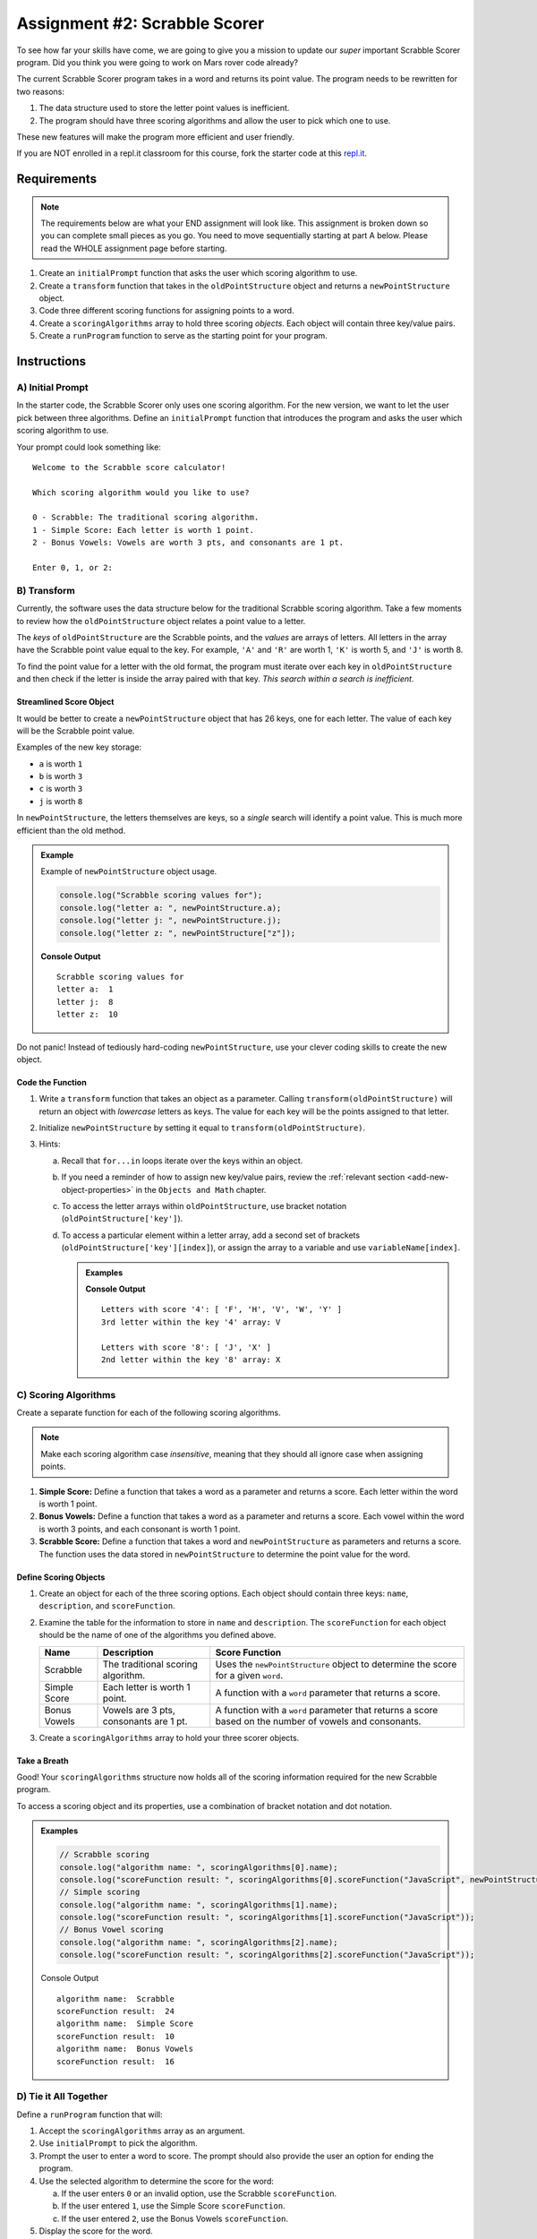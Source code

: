Assignment #2: Scrabble Scorer
==============================

To see how far your skills have come, we are going to give you a mission to
update our *super* important Scrabble Scorer program. Did you think you were
going to work on Mars rover code already?

The current Scrabble Scorer program takes in a word and returns its point
value. The program needs to be rewritten for two reasons:

#. The data structure used to store the letter point values is inefficient.
#. The program should have three scoring algorithms and allow the user to pick
   which one to use.

These new features will make the program more efficient and user friendly.

If you are NOT enrolled in a repl.it classroom for this course, fork the
starter code at this `repl.it <https://repl.it/@launchcode/scrabble-scorer>`__.

Requirements
------------

.. admonition:: Note

   The requirements below are what your END assignment will look like.
   This assignment is broken down so you can complete small pieces as you go.
   You need to move sequentially starting at part A below. Please read the
   WHOLE assignment page before starting.

#. Create an ``initialPrompt`` function that asks the user which scoring
   algorithm to use.
#. Create a ``transform`` function that takes in the ``oldPointStructure``
   object and returns a ``newPointStructure`` object.
#. Code three different scoring functions for assigning points to a word.
#. Create a ``scoringAlgorithms`` array to hold three scoring *objects*. Each
   object will contain three key/value pairs.
#. Create a ``runProgram`` function to serve as the starting point for your
   program.

Instructions
-------------

A) Initial Prompt
^^^^^^^^^^^^^^^^^^

In the starter code, the Scrabble Scorer only uses one scoring algorithm. For
the new version, we want to let the user pick between three algorithms. Define
an ``initialPrompt`` function that introduces the program and asks the user
which scoring algorithm to use.

Your prompt could look something like:

::

   Welcome to the Scrabble score calculator!

   Which scoring algorithm would you like to use?

   0 - Scrabble: The traditional scoring algorithm.
   1 - Simple Score: Each letter is worth 1 point.
   2 - Bonus Vowels: Vowels are worth 3 pts, and consonants are 1 pt.

   Enter 0, 1, or 2:

B) Transform
^^^^^^^^^^^^^

Currently, the software uses the data structure below for the traditional
Scrabble scoring algorithm. Take a few moments to review how the
``oldPointStructure`` object relates a point value to a letter.

.. sourcecode:: js
   :linenos:

   const oldPointStructure = {
      1: ['A', 'E', 'I', 'O', 'U', 'L', 'N', 'R', 'S', 'T'],
      2: ['D', 'G'],
      3: ['B', 'C', 'M', 'P'],
      4: ['F', 'H', 'V', 'W', 'Y'],
      5: ['K'],
      8: ['J', 'X'],
      10: ['Q', 'Z']
   };

The *keys* of ``oldPointStructure`` are the Scrabble points, and the
*values* are arrays of letters. All letters in the array have the Scrabble
point value equal to the key. For example, ``'A'`` and ``'R'`` are worth 1,
``'K'`` is worth 5, and ``'J'`` is worth 8.

To find the point value for a letter with the old format, the program must
iterate over each key in ``oldPointStructure`` and then check if the letter is
inside the array paired with that key. *This search within a search is
inefficient*.

Streamlined Score Object
~~~~~~~~~~~~~~~~~~~~~~~~~

It would be better to create a ``newPointStructure`` object that has 26 keys,
one for each letter. The value of each key will be the Scrabble point value.

Examples of the new key storage:

* ``a`` is worth ``1``
* ``b`` is worth ``3``
* ``c`` is worth ``3``
* ``j`` is worth ``8``

In ``newPointStructure``, the letters themselves are keys, so a *single* search
will identify a point value. This is much more efficient than the old method.

.. admonition:: Example

   Example of ``newPointStructure`` object usage.

   .. sourcecode:: js

      console.log("Scrabble scoring values for");
      console.log("letter a: ", newPointStructure.a);
      console.log("letter j: ", newPointStructure.j);
      console.log("letter z: ", newPointStructure["z"]);

   **Console Output**

   ::

      Scrabble scoring values for
      letter a:  1
      letter j:  8
      letter z:  10

Do not panic! Instead of tediously hard-coding ``newPointStructure``, use your
clever coding skills to create the new object.

Code the Function
~~~~~~~~~~~~~~~~~~

#. Write a ``transform`` function that takes an object as a parameter. Calling
   ``transform(oldPointStructure)`` will return an object with *lowercase*
   letters as keys. The value for each key will be the points assigned to that
   letter.
#. Initialize ``newPointStructure`` by setting it equal to
   ``transform(oldPointStructure)``.
#. Hints:

   a. Recall that ``for...in`` loops iterate over the keys within an object.
   b. If you need a reminder of how to assign new key/value pairs, review the
      :ref:`relevant section <add-new-object-properties>` in the
      ``Objects and Math`` chapter.
   c. To access the letter arrays within ``oldPointStructure``, use bracket
      notation (``oldPointStructure['key']``).
   d. To access a particular element within a letter array, add a second set of
      brackets (``oldPointStructure['key'][index]``), or assign the array to a
      variable and use ``variableName[index]``.

      .. admonition:: Examples

         .. sourcecode:: JavaScript
            :linenos:

            console.log("Letters with score '4':", oldPointStructure['4']);
            console.log("3rd letter within the key '4' array:", oldPointStructure['4'][2]);

            let letters = oldPointStructure['8'];
            console.log("Letters with score '8':", letters);
            console.log("2nd letter within the key '8' array:", letters[1]);

         **Console Output**

         ::

            Letters with score '4': [ 'F', 'H', 'V', 'W', 'Y' ]
            3rd letter within the key '4' array: V

            Letters with score '8': [ 'J', 'X' ]
            2nd letter within the key '8' array: X

C) Scoring Algorithms
^^^^^^^^^^^^^^^^^^^^^^

Create a separate function for each of the following scoring algorithms.

.. admonition:: Note

   Make each scoring algorithm case *insensitive*, meaning that they
   should all ignore case when assigning points.

#. **Simple Score:** Define a function that takes a word as a parameter and
   returns a score. Each letter within the word is worth 1 point.
#. **Bonus Vowels:** Define a function that takes a word as a parameter and
   returns a score. Each vowel within the word is worth 3 points, and each
   consonant is worth 1 point.
#. **Scrabble Score:** Define a function that takes a word and
   ``newPointStructure`` as parameters and returns a score. The function uses
   the data stored in ``newPointStructure`` to determine the point value for
   the word.

Define Scoring Objects
~~~~~~~~~~~~~~~~~~~~~~~

#. Create an object for each of the three scoring options. Each object should
   contain three keys: ``name``, ``description``, and ``scoreFunction``.
#. Examine the table for the information to store in ``name`` and
   ``description``. The ``scoreFunction`` for each object should be the name of
   one of the algorithms you defined above.

   .. list-table::
      :header-rows: 1

      * - Name
        - Description
        - Score Function
      * - Scrabble
        - The traditional scoring algorithm.
        - Uses the ``newPointStructure`` object to determine the score for a given
          ``word``.
      * - Simple Score
        - Each letter is worth 1 point.
        - A function with a ``word`` parameter that returns a score.
      * - Bonus Vowels
        - Vowels are 3 pts, consonants are 1 pt.
        - A function with a ``word`` parameter that returns a score based on the
          number of vowels and consonants.

#. Create a ``scoringAlgorithms`` array to hold your three scorer objects.

Take a Breath
~~~~~~~~~~~~~~

Good! Your ``scoringAlgorithms`` structure now holds all of the scoring
information required for the new Scrabble program.

To access a scoring object and its properties, use a combination of bracket
notation and dot notation.

.. admonition:: Examples

   .. sourcecode:: js

      // Scrabble scoring
      console.log("algorithm name: ", scoringAlgorithms[0].name);
      console.log("scoreFunction result: ", scoringAlgorithms[0].scoreFunction("JavaScript", newPointStructure));
      // Simple scoring
      console.log("algorithm name: ", scoringAlgorithms[1].name);
      console.log("scoreFunction result: ", scoringAlgorithms[1].scoreFunction("JavaScript"));
      // Bonus Vowel scoring
      console.log("algorithm name: ", scoringAlgorithms[2].name);
      console.log("scoreFunction result: ", scoringAlgorithms[2].scoreFunction("JavaScript"));

   Console Output

   ::

      algorithm name:  Scrabble
      scoreFunction result:  24
      algorithm name:  Simple Score
      scoreFunction result:  10
      algorithm name:  Bonus Vowels
      scoreFunction result:  16

D) Tie it All Together
^^^^^^^^^^^^^^^^^^^^^^^

Define a ``runProgram`` function that will:

#. Accept the ``scoringAlgorithms`` array as an argument.
#. Use ``initialPrompt`` to pick the algorithm.
#. Prompt the user to enter a word to score. The prompt should also provide the
   user an option for ending the program.
#. Use the selected algorithm to determine the score for the word:

   a. If the user enters ``0`` or an invalid option, use the Scrabble
      ``scoreFunction``.
   b. If the user entered ``1``, use the Simple Score ``scoreFunction``.
   c. If the user entered ``2``, use the Bonus Vowels ``scoreFunction``.

#. Display the score for the word.
#. Repeat steps 3 to 5 until the user ends the program by entering ``'Stop'``.
   (*Consider*: Should this check be case-insensitive?)

Test Words
-----------

Here are some words you can use to test your code:

#. ``JavaScript`` = 24 points using Scrabble, 10 using Simple Score, and 16
   using Bonus Vowels.
#. ``Scrabble`` = 14 points using Scrabble, 8 using Simple Score, and 12 using
   Bonus Vowels.
#. ``Zox`` = 19 points using Scrabble, 3 using Simple Score, and 5 using Bonus
   Vowels.

.. _example-output:

Example Output
^^^^^^^^^^^^^^

::

   Welcome to the Scrabble score calculator!

   Which scoring algorithm would you like to use?

   0 - Scrabble: The traditional scoring algorithm.
   1 - Simple Score: Each letter is worth 1 point.
   2 - Bonus Vowels: Vowels are worth 3 pts, and consonants are 1 pt.

   Enter 0, 1, or 2: 0

   Using algorithm: Scrabble

   Enter a word to be scored, or 'Stop' to quit:  LaunchCode
   Score for 'LaunchCode': 18

   Enter a word to be scored, or 'Stop' to quit:  Rocket
   Score for 'Rocket': 12

   Enter a word to be scored, or 'Stop' to quit: stop

Bonus Missions
---------------

#. Currently, the prompts accept ANY input values. The user could enter
   something *other* than 0, 1, or 2 when selecting the scoring algorithm, and
   they could enter numbers or symbols when asked for a word. Modify your code
   to reject invalid inputs and then re-prompt the user for the correct
   information.
#. Score words spelled with blank tiles by adding ``' '`` to the
   ``newPointStructure`` object. The point value for a blank tile is ``0``.

Submitting Your Work
---------------------

#. From the address bar at the top of the browser window, copy the URL of the
   repl.it that contains your solution.
#. Go to the Graded Assignment #2 page in Canvas and click *Submit Assignment*.
#. Paste the URL into the Website URL input.
#. Click *Submit Assignment* again.
#. Notify your TA that your assignment is ready to be graded.
